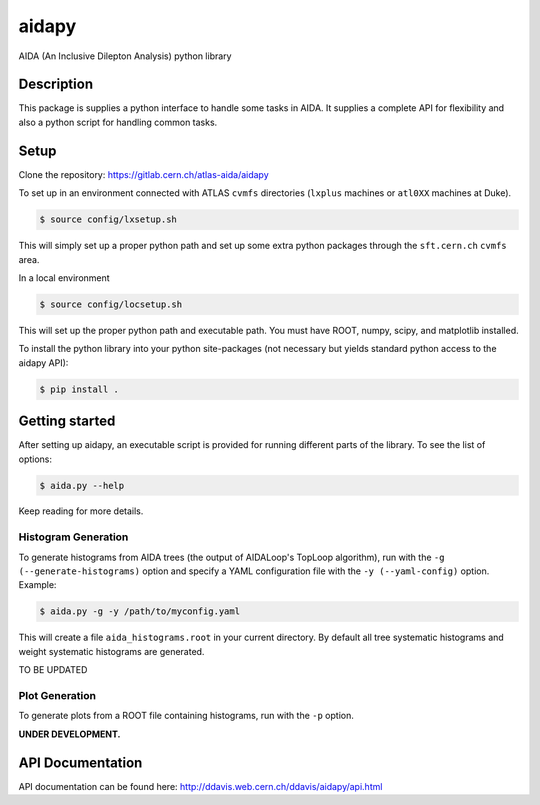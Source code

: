 ======
aidapy
======


AIDA (An Inclusive Dilepton Analysis) python library


Description
===========

This package is supplies a python interface to handle some tasks in
AIDA. It supplies a complete API for flexibility and also a python
script for handling common tasks.

Setup
=====

Clone the repository:
https://gitlab.cern.ch/atlas-aida/aidapy

To set up in an environment connected with ATLAS ``cvmfs`` directories
(``lxplus`` machines or ``atl0XX`` machines at Duke).

.. code-block:: none

   $ source config/lxsetup.sh

This will simply set up a proper python path and set up some extra
python packages through the ``sft.cern.ch`` ``cvmfs`` area.

In a local environment

.. code-block:: none

   $ source config/locsetup.sh

This will set up the proper python path and executable path. You must
have ROOT, numpy, scipy, and matplotlib installed.

To install the python library into your python site-packages (not
necessary but yields standard python access to the aidapy API):

.. code-block:: none

   $ pip install .

Getting started
===============

After setting up aidapy, an executable script is provided for running
different parts of the library. To see the list of options:

.. code-block:: none

   $ aida.py --help

Keep reading for more details.

Histogram Generation
--------------------

To generate histograms from AIDA trees (the output of AIDALoop's
TopLoop algorithm), run with the ``-g (--generate-histograms)`` option
and specify a YAML configuration file with the ``-y (--yaml-config)``
option. Example:

.. code-block:: none

   $ aida.py -g -y /path/to/myconfig.yaml

This will create a file ``aida_histograms.root`` in your current
directory. By default all tree systematic histograms and weight
systematic histograms are generated.

TO BE UPDATED

Plot Generation
---------------
To generate plots from a ROOT file containing histograms, run with the
``-p`` option.

**UNDER DEVELOPMENT.**

API Documentation
=================

API documentation can be found here: http://ddavis.web.cern.ch/ddavis/aidapy/api.html
